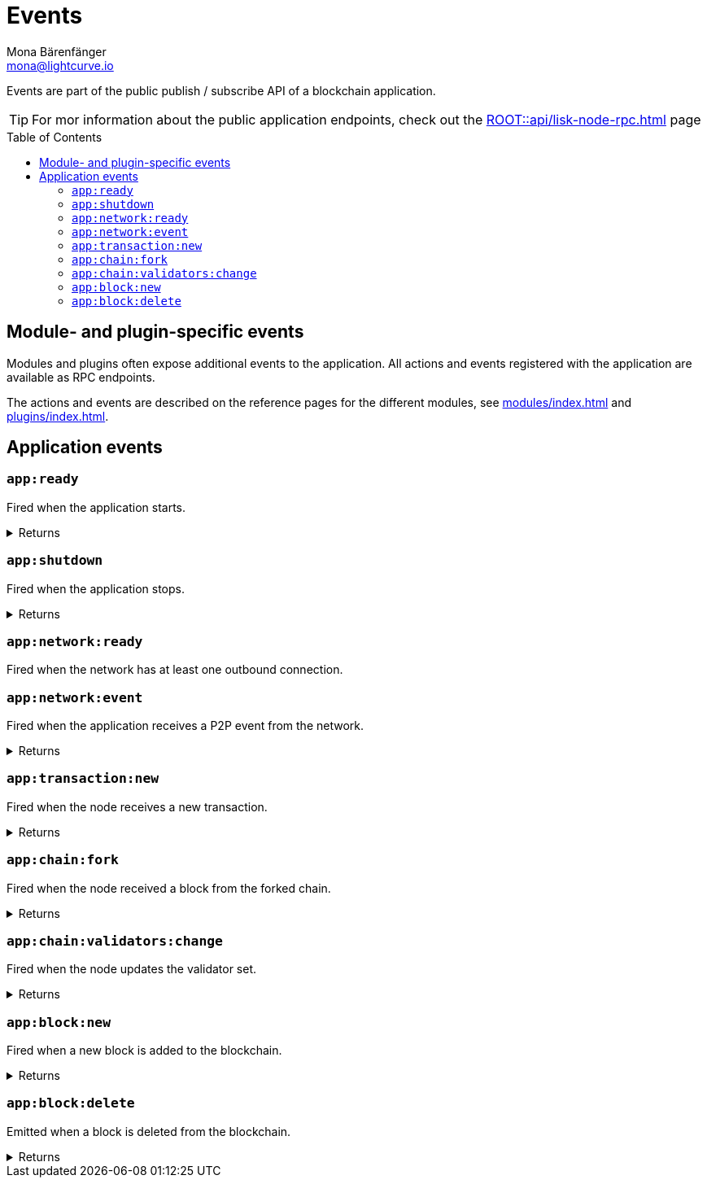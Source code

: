 = Events
Mona Bärenfänger <mona@lightcurve.io>
// Settings
:toc: preamble
:idprefix:
:idseparator: -
// URLs
:docs_general: ROOT::
// Project URLs
:url_general_endpoints: {docs_general}api/lisk-node-rpc.adoc
:url_advanced_communication_events: {url_general_endpoints}#events
:url_modules: modules/index.adoc
:url_plugins: plugins/index.adoc

Events are part of the public publish / subscribe API of a blockchain application.

TIP: For mor information about the public application endpoints, check out the xref:{url_general_endpoints}[] page

== Module- and plugin-specific events

Modules and plugins often expose additional events to the application.
All actions and events registered with the application are available as RPC endpoints.

The actions and events are described on the reference pages for the different modules, see xref:{url_modules}[] and xref:{url_plugins}[].

== Application events

=== `app:ready`
Fired when the application starts.

.Returns
[%collapsible]
====
.Example output
[source,json]
----
{}
----
====

=== `app:shutdown`
Fired when the application stops.

.Returns
[%collapsible]
====
.Example output
[source,json]
----
{}
----
====

=== `app:network:ready`
Fired when the network has at least one outbound connection.
////
==== Returns
.Example output
[source,json]
----

----
////

=== `app:network:event`
Fired when the application receives a P2P event from the network.

.Returns
[%collapsible]
====
.Example output
[source,json]
----
{
  "event":"postBlock",
  "data":
    {
      "block":"0ad301080210fc88ad8e06189e192220454717ffe85ae4877656962acb065eb316dcd9118a024f9f70a5c335368f03f52a20e3b0c44298fc1c149afbf4c8996fb92427ae41e4649b934ca495991b7852b8553220fd0ec19ef02054efd85dd2693ced1e28654f6e29638d5bb5de75f1dd75ab179a3880cab5ee01421808a51810bf181a10c43fe38f9ecdcf87a52615111054a1ff4a408e1897e9535be3be53f68ed7604af51852530eee6acdb7ac0ab647a2f14a23ad326253a2f7b44041efee7dbf776c1687c945115aaf83ee1a03167707c9a9840f"
    }
}
----
====

=== `app:transaction:new`
Fired when the node receives a new transaction.

.Returns
[%collapsible]
====
.Example output
[source,json]
----
{
 "transaction":"0802100018022080ade2042a200fe9a3f1a21b5530f27f87a414b549e79a940bf24fdf2b2f05e7f22aeeecc86a321e088094ebdc0312147c1facd5a55044f4b2ec3329b8ae8382959d4d7e1a003a4068baa1de9f102a3aad4ef7df411280f9aed93c4236922734515bb1984dffed1139ed8c9db073e79c5c535f376a63657d589f330b2480260617873740b0941d09"
}
----
====

=== `app:chain:fork`
Fired when the node received a block from the forked chain.

.Returns
[%collapsible]
====
.Example output
[source,json]
----
{
  "block":"0acc01080210f3ebccfe051802222088b1bad7200b0d813d5bef7982b6f8e2cb407b39731c949c7e27bf70ff0083e32a20e3b0c44298fc1c149afbf4c8996fb92427ae41e4649b934ca495991b7852b8553220c395ed88399c1a8d48a0134a9e42fa7d769faaf3ba8ed332b9f0923eb22197b538004216080010001a1037b33154dad7b5f5ac28078fa09c41fd4a406aa158238ce2ee516182ca4613a87b1078b580c9f97e18a5652277107e8a777b185dd5c4b7529fa99d20c6a539543dd2894bb82f04c0e3a8141e364a782fbd07",
  "accounts":
    [ "0a14e2950a9f07b44e724df2129360cc140293c08308120208001a020800220208002a3a0a190a0a67656e657369735f35371800200228003080a094a58d1d121d0a14e2950a9f07b44e724df2129360cc140293c083081080a094a58d1dc23e020a00" ]
}
----
====

=== `app:chain:validators:change`
Fired when the node updates the validator set.

.Returns
[%collapsible]
====
.Example output
[source,js]
----
{ validators: [
    {
      address: 'b42580bf7501c6c69a37603b0d010077abb20ab6',
      isConsensusParticipant: true,
      minActiveHeight: 1
    },
    // ...
    {
      address: '8d146ccb9835beccd3b5646ba04c3942ec11636b',
      isConsensusParticipant: true,
      minActiveHeight: 1
    }
  ]
}
----
====

=== `app:block:new`
Fired when a new block is added to the blockchain.

.Returns
[%collapsible]
====
.Example output
[source,json]
----
{
  "block":"0acc01080210f3ebccfe051802222088b1bad7200b0d813d5bef7982b6f8e2cb407b39731c949c7e27bf70ff0083e32a20e3b0c44298fc1c149afbf4c8996fb92427ae41e4649b934ca495991b7852b8553220c395ed88399c1a8d48a0134a9e42fa7d769faaf3ba8ed332b9f0923eb22197b538004216080010001a1037b33154dad7b5f5ac28078fa09c41fd4a406aa158238ce2ee516182ca4613a87b1078b580c9f97e18a5652277107e8a777b185dd5c4b7529fa99d20c6a539543dd2894bb82f04c0e3a8141e364a782fbd07",
  "accounts":
    [ "0a14e2950a9f07b44e724df2129360cc140293c08308120208001a020800220208002a3a0a190a0a67656e657369735f35371800200228003080a094a58d1d121d0a14e2950a9f07b44e724df2129360cc140293c083081080a094a58d1dc23e020a00" ]
}
----
====

=== `app:block:delete`
Emitted when a block is deleted from the blockchain.

.Returns
[%collapsible]
====
.Example output
[source,json]
----
{
  "block":"0acc01080210f3ebccfe051802222088b1bad7200b0d813d5bef7982b6f8e2cb407b39731c949c7e27bf70ff0083e32a20e3b0c44298fc1c149afbf4c8996fb92427ae41e4649b934ca495991b7852b8553220c395ed88399c1a8d48a0134a9e42fa7d769faaf3ba8ed332b9f0923eb22197b538004216080010001a1037b33154dad7b5f5ac28078fa09c41fd4a406aa158238ce2ee516182ca4613a87b1078b580c9f97e18a5652277107e8a777b185dd5c4b7529fa99d20c6a539543dd2894bb82f04c0e3a8141e364a782fbd07",
  "accounts":
    [ "0a14e2950a9f07b44e724df2129360cc140293c08308120208001a020800220208002a3a0a190a0a67656e657369735f35371800200228003080a094a58d1d121d0a14e2950a9f07b44e724df2129360cc140293c083081080a094a58d1dc23e020a00" ]
}
----
====